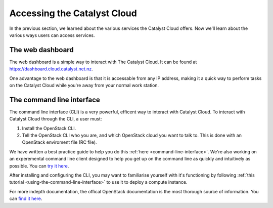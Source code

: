 .. _access_to_catalyst_cloud:

############################
Accessing the Catalyst Cloud
############################

In the previous section, we learned about the various services the Catalyst
Cloud offers. Now we'll learn about the various ways users can access services.

*****************
The web dashboard
*****************

The web dashboard is a simple way to interact with The Catalyst Cloud. It can
be found at https://dashboard.cloud.catalyst.net.nz.

.. image:: assets/dashboard_view.png

One advantage to the web dashboard is that it is accessable from any IP address,
making it a quick way to perform tasks on the Catalyst Cloud while you're away
from your normal work station.

**************************
The command line interface
**************************

The command line interface (CLI) is a very powerful, efficent way to interact
with Catalyst Cloud. To interact with Catalyst Cloud through the CLI, a user
must:

1) Install the OpenStack CLI.
2) Tell the OpenStack CLI who you are, and which OpenStack cloud you want to
   talk to. This is done with an OpenStack enviroment file (RC file).

We have written a best practice guide to help you do this :ref:`here
<command-line-interface>`. We're also working on an experemental command line
client designed to help you get up on the command line as quickly and
intuitively as possible. You can `try it here
<https://github.com/catalyst-cloud/openstackclient-container>`_.

After installing and configuring the CLI, you may want to familiarise yourself
with it's functioning by following :ref:`this tutorial
<using-the-command-line-interface>` to use it to deploy a compute instance.

For more indepth documentation, the offical OpenStack documentation is the most
thorough source of information. You can `find it here
<https://docs.openstack.org/python-openstackclient>`_.

